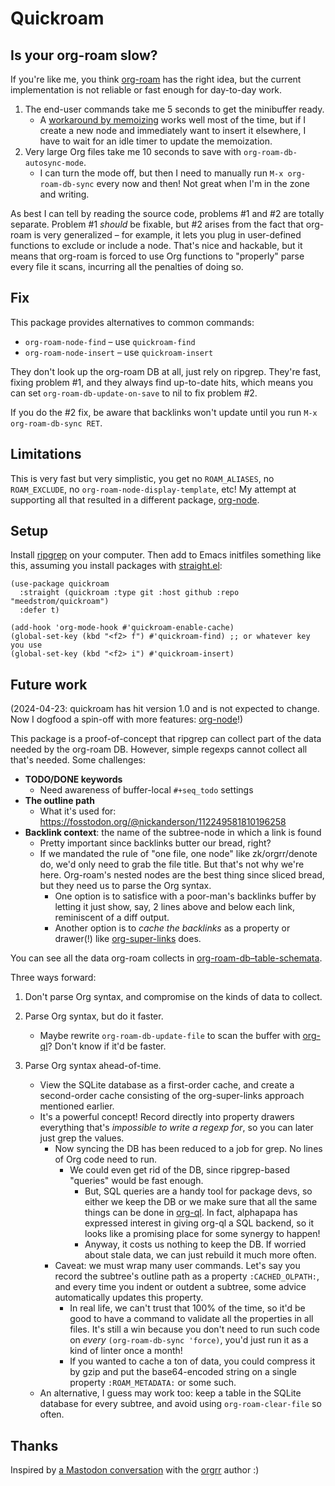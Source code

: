 * Quickroam
** Is your org-roam slow?

If you're like me, you think [[https://github.com/org-roam/org-roam][org-roam]] has the right idea, but the current implementation is not reliable or fast enough for day-to-day work.

1. The end-user commands take me 5 seconds to get the minibuffer ready.
   - A [[https://edstrom.dev/czdfr/org-roam-fixes#jxbqt][workaround by memoizing]] works well most of the time, but if I create a new node and immediately want to insert it elsewhere, I have to wait for an idle timer to update the memoization.

2. Very large Org files take me 10 seconds to save with =org-roam-db-autosync-mode=.
   - I can turn the mode off, but then I need to manually run =M-x org-roam-db-sync= every now and then!  Not great when I'm in the zone and writing.

As best I can tell by reading the source code, problems #1 and #2 are totally separate.  Problem #1 /should/ be fixable, but #2 arises from the fact that org-roam is very generalized -- for example, it lets you plug in user-defined functions to exclude or include a node.  That's nice and hackable, but it means that org-roam is forced to use Org functions to "properly" parse every file it scans, incurring all the penalties of doing so.

** Fix

This package provides alternatives to common commands:

- =org-roam-node-find= -- use =quickroam-find=
- =org-roam-node-insert= -- use =quickroam-insert=

They don't look up the org-roam DB at all, just rely on ripgrep.  They're fast, fixing problem #1, and they always find up-to-date hits, which means you can set =org-roam-db-update-on-save= to nil to fix problem #2.

If you do the #2 fix, be aware that backlinks won't update until you run =M-x org-roam-db-sync RET=.

** Limitations

This is very fast but very simplistic, you get no =ROAM_ALIASES=, no =ROAM_EXCLUDE=, no =org-roam-node-display-template=, etc!  My attempt at supporting all that resulted in a different package, [[https://github.com/meedstrom/org-node][org-node]].

** Setup

Install [[https://github.com/BurntSushi/ripgrep][ripgrep]] on your computer.  Then add to Emacs initfiles something like this, assuming you install packages with [[https://github.com/radian-software/straight.el][straight.el]]:

#+begin_src elisp
(use-package quickroam
  :straight (quickroam :type git :host github :repo "meedstrom/quickroam")
  :defer t)

(add-hook 'org-mode-hook #'quickroam-enable-cache)
(global-set-key (kbd "<f2> f") #'quickroam-find) ;; or whatever key you use
(global-set-key (kbd "<f2> i") #'quickroam-insert)
#+end_src

** Future work

(2024-04-23: quickroam has hit version 1.0 and is not expected to change.  Now I dogfood a spin-off with more features: [[https://github.com/meedstrom/org-node][org-node]]!)

This package is a proof-of-concept that ripgrep can collect part of the data needed by the org-roam DB.  However, simple regexps cannot collect all that's needed.  Some challenges:

- *TODO/DONE keywords*
  - Need awareness of buffer-local =#+seq_todo= settings

- *The outline path*
  - What it's used for: https://fosstodon.org/@nickanderson/112249581810196258

- *Backlink context*: the name of the subtree-node in which a link is found
  - Pretty important since backlinks butter our bread, right?
  - If we mandated the rule of "one file, one node" like zk/orgrr/denote do, we'd only need to grab the file title.  But that's not why we're here.  Org-roam's nested nodes are the best thing since sliced bread, but they need us to parse the Org syntax.
    - One option is to satisfice with a poor-man's backlinks buffer by letting it just show, say, 2 lines above and below each link, reminiscent of a diff output.
    - Another option is to /cache the backlinks/ as a property or drawer(!) like [[https://github.com/toshism/org-super-links][org-super-links]] does.


You can see all the data org-roam collects in [[https://github.com/org-roam/org-roam/blob/v2.2.2/org-roam-db.el#L229][org-roam-db--table-schemata]].

Three ways forward:

1. Don't parse Org syntax, and compromise on the kinds of data to collect.

2. Parse Org syntax, but do it faster.
   - Maybe rewrite =org-roam-db-update-file= to scan the buffer with [[https://github.com/alphapapa/org-ql][org-ql]]?  Don't know if it'd be faster.

3. Parse Org syntax ahead-of-time.
   - View the SQLite database as a first-order cache, and create a second-order cache consisting of the org-super-links approach mentioned earlier.
   - It's a powerful concept!  Record directly into property drawers everything that's /impossible to write a regexp for/, so you can later just grep the values.
     - Now syncing the DB has been reduced to a job for grep.  No lines of Org code need to run.
       - We could even get rid of the DB, since ripgrep-based "queries" would be fast enough.
         - But, SQL queries are a handy tool for package devs, so either we keep the DB or we make sure that all the same things can be done in [[https://github.com/alphapapa/org-ql][org-ql]].  In fact, alphapapa has expressed interest in giving org-ql a SQL backend, so it looks like a promising place for some synergy to happen!
         - Anyway, it costs us nothing to keep the DB.  If worried about stale data, we can just rebuild it much more often.
     - Caveat: we must wrap many user commands.  Let's say you record the subtree's outline path as a property =:CACHED_OLPATH:=, and every time you indent or outdent a subtree, some advice automatically updates this property.
       - In real life, we can't trust that 100% of the time, so it'd be good to have a command to validate all the properties in all files.  It's still a win because you don't need to run such code on /every/ =(org-roam-db-sync 'force)=, you'd just run it as a kind of linter once a month!
       - If you wanted to cache a ton of data, you could compress it by gzip and put the base64-encoded string on a single property =:ROAM_METADATA:= or some such.
   - An alternative, I guess may work too: keep a table in the SQLite database for every subtree, and avoid using =org-roam-clear-file= so often.

** Thanks

Inspired by [[https://emacs.ch/@laotang/112139767286378879][a Mastodon conversation]] with the [[https://github.com/rtrppl/orgrr][orgrr]] author :)

